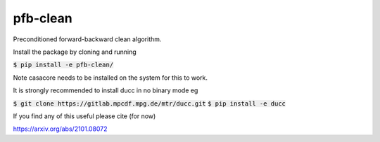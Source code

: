 pfb-clean
=========
Preconditioned forward-backward clean algorithm.

Install the package by cloning and running

:code:`$ pip install -e pfb-clean/`

Note casacore needs to be installed on the system for this to work.

It is strongly recommended to install ducc in no binary mode eg

:code:`$ git clone https://gitlab.mpcdf.mpg.de/mtr/ducc.git`
:code:`$ pip install -e ducc`

If you find any of this useful please cite (for now)

https://arxiv.org/abs/2101.08072
